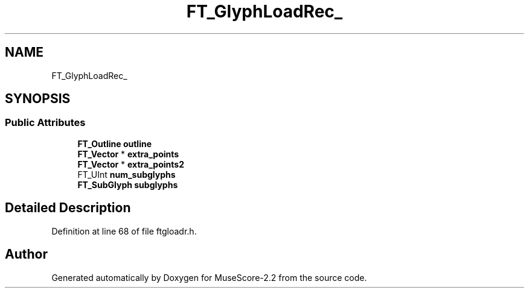 .TH "FT_GlyphLoadRec_" 3 "Mon Jun 5 2017" "MuseScore-2.2" \" -*- nroff -*-
.ad l
.nh
.SH NAME
FT_GlyphLoadRec_
.SH SYNOPSIS
.br
.PP
.SS "Public Attributes"

.in +1c
.ti -1c
.RI "\fBFT_Outline\fP \fBoutline\fP"
.br
.ti -1c
.RI "\fBFT_Vector\fP * \fBextra_points\fP"
.br
.ti -1c
.RI "\fBFT_Vector\fP * \fBextra_points2\fP"
.br
.ti -1c
.RI "FT_UInt \fBnum_subglyphs\fP"
.br
.ti -1c
.RI "\fBFT_SubGlyph\fP \fBsubglyphs\fP"
.br
.in -1c
.SH "Detailed Description"
.PP 
Definition at line 68 of file ftgloadr\&.h\&.

.SH "Author"
.PP 
Generated automatically by Doxygen for MuseScore-2\&.2 from the source code\&.
